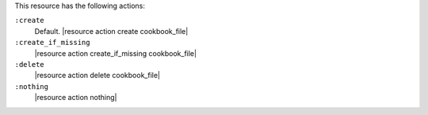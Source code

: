 .. The contents of this file are included in multiple topics.
.. This file should not be changed in a way that hinders its ability to appear in multiple documentation sets.

This resource has the following actions:

``:create``
   Default. |resource action create cookbook_file|

``:create_if_missing``
   |resource action create_if_missing cookbook_file|

``:delete``
   |resource action delete cookbook_file|

``:nothing``
   |resource action nothing|
